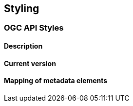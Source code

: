 [.text-justify]
== Styling
=== OGC API Styles
==== Description
==== Current version 
==== Mapping of metadata elements